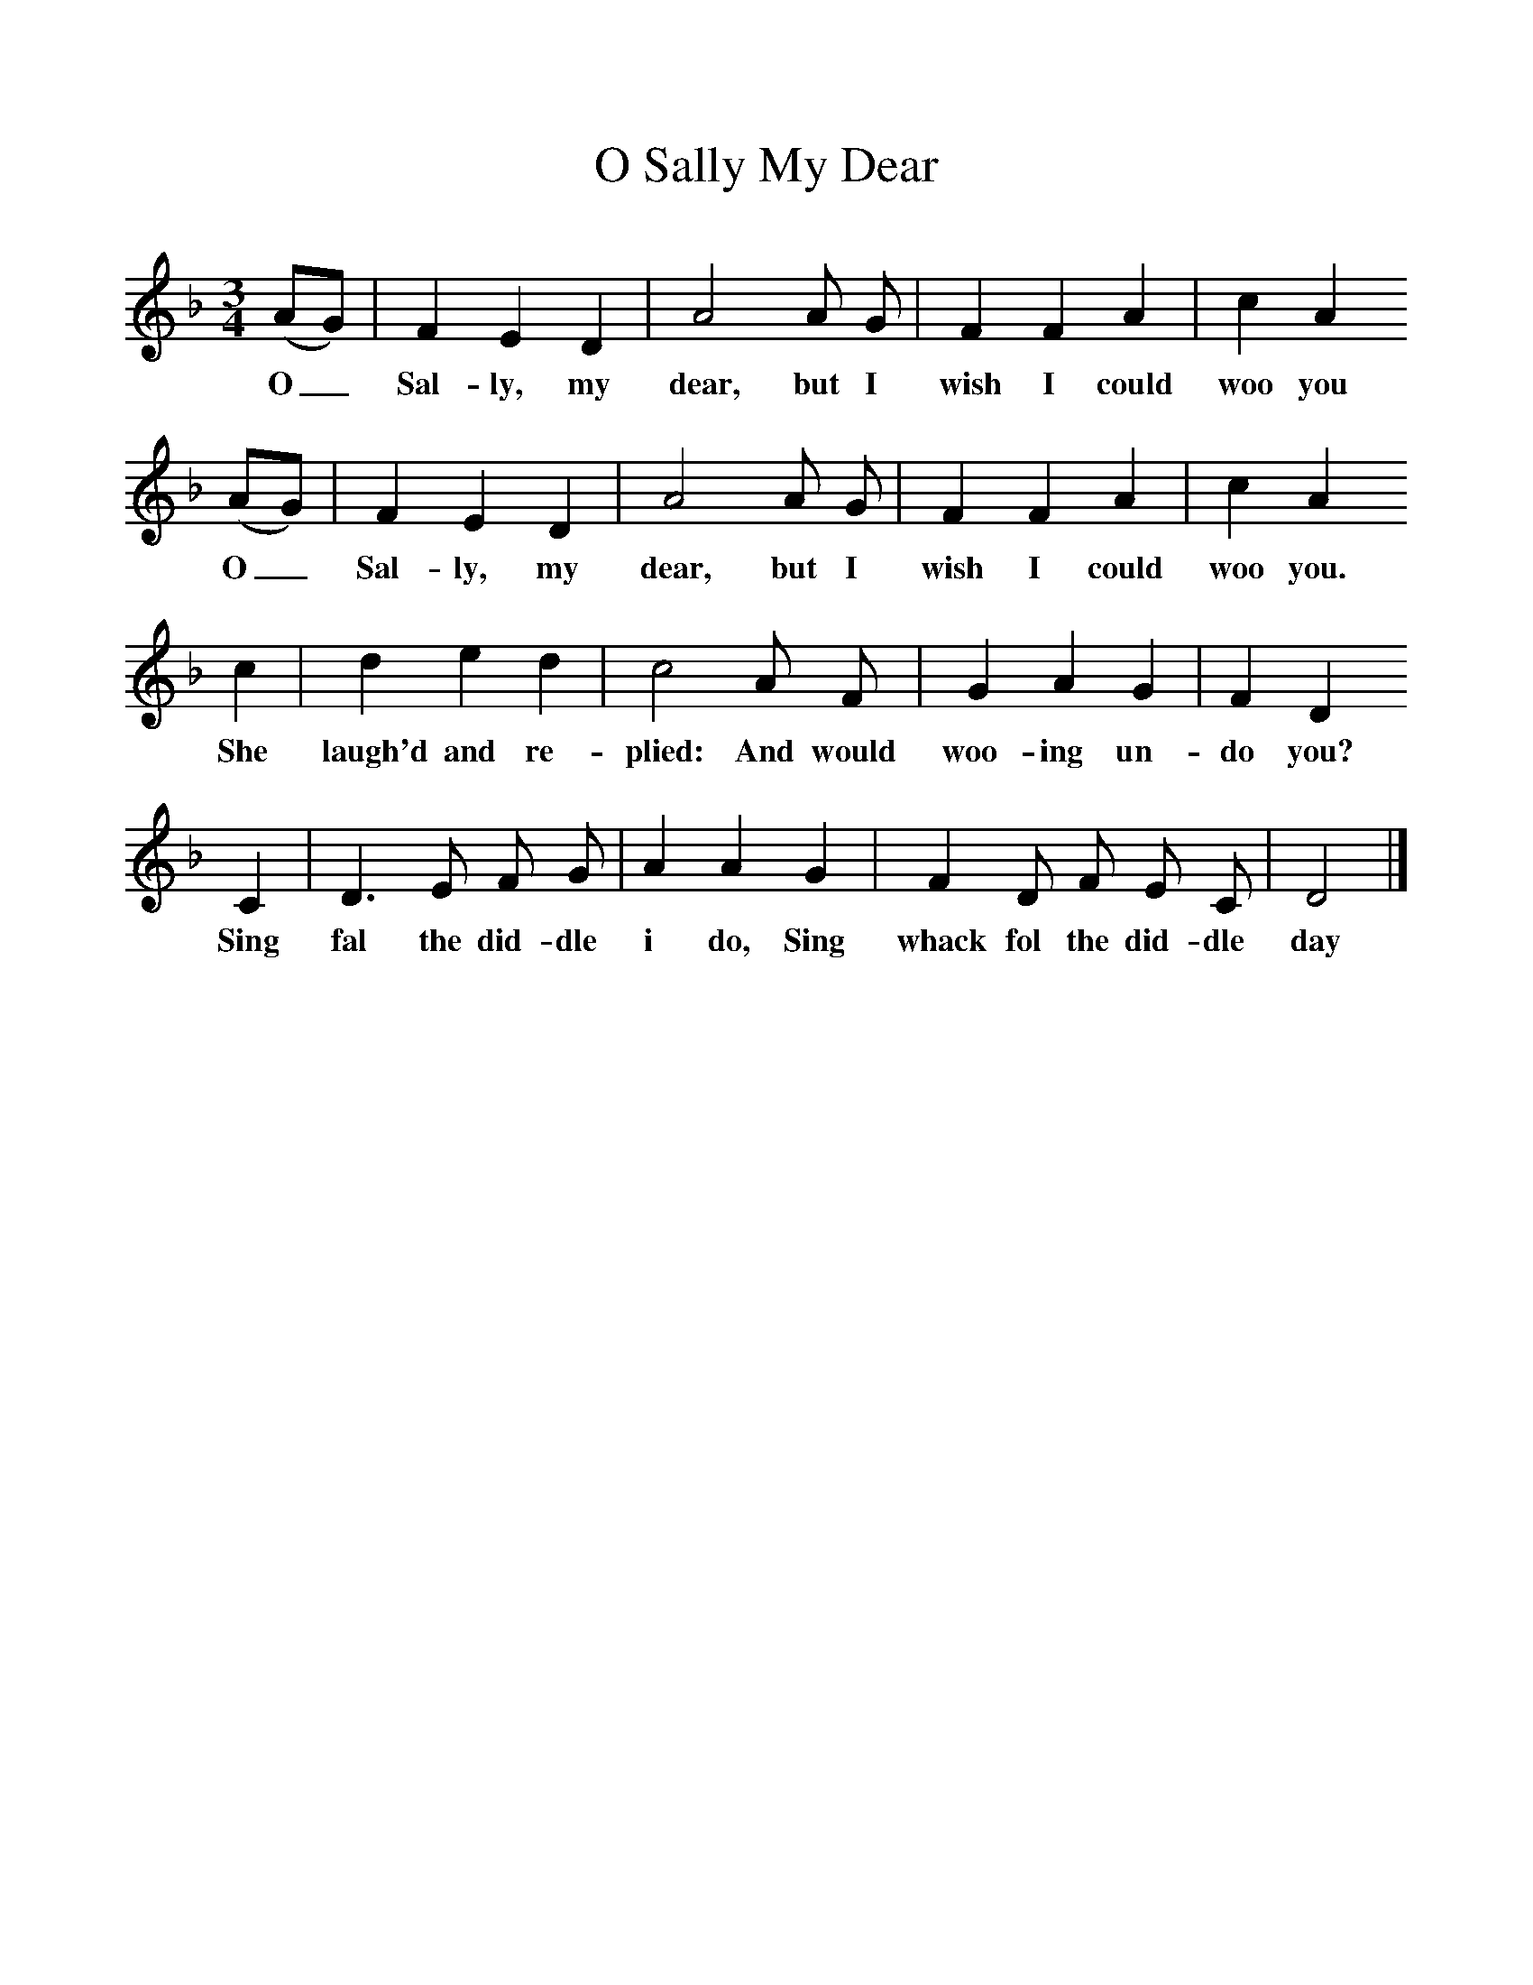 %%scale 1
X:1     %Music
T:O Sally My Dear
B:Folk Songs of Somerset (3rd Series), 1906
Z:Cecil Sharp
S:Jack Barnard, Bridgewater
M:3/4     %Meter
L:1/8     %
K:F
(AG) |F2 E2 D2 |A4 A G |F2 F2 A2 | c2 A2
w:O_ Sal-ly, my dear, but I wish I could  woo you 
(AG) |F2 E2 D2 |A4 A G |F2 F2 A2 | c2 A2 
w:O_ Sal-ly, my dear, but I wish I could woo you.
c2 |d2 e2 d2 |c4 A F |G2 A2 G2 | F2 D2 
w: She laugh'd and re-plied: And would woo-ing un-do you?
C2 |D3 E F G |A2 A2 G2 |F2 D F E C | D4  |]
w:Sing fal the did-dle i do, Sing whack fol the did-dle day 